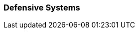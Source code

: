 // formats all the stuff for robot defences 
// gets the data from the persona record attributes 

=== Defensive Systems

// if no defences then state type and none
ifeval::["{defences}" == "none"]
[larger]#None#
endif::[]

ifeval::["{defence_1}" != ""]
[width="75%",cols="2*<", frame="none", grid ="rows",  role="no-striping"]
|===
s|xref:robots:{defence_1_xref}[{defence_1},window=_blank]
|{defence_1_desc}
|===
endif::[]

ifeval::["{defence_2}" != ""]
[width="75%",cols="2*<", frame="none", grid ="rows",  role="no-striping"]
|===
s|xref:robots:{defence_2_xref}[{defence_2},window=_blank]
|{defence_2_desc}
|===
endif::[]

ifeval::["{defence_3}" != ""]
[width="75%",cols="2*<", frame="none", grid ="rows",  role="no-striping"]
|===
s|xref:robots:{defence_3_xref}[{defence_3},window=_blank]
|{defence_3_desc}
|===
endif::[]

ifeval::["{defence_4}" != ""]
[width="75%",cols="2*<", frame="none", grid ="rows",  role="no-striping"]
|===
s|xref:robots:{defence_4_xref}[{defence_4},window=_blank]
|{defence_4_desc}
|===
endif::[]

ifeval::["{defence_5}" != ""]
[width="75%",cols="2*<", frame="none", grid ="rows",  role="no-striping"]
|===
s|xref:robots:{defence_5_xref}[{defence_5},window=_blank]
|{defence_5_desc}
|===
endif::[]